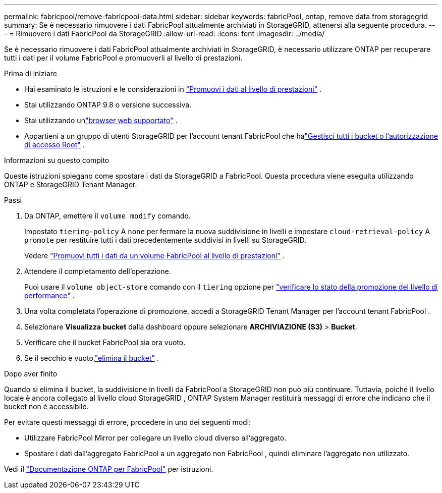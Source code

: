 ---
permalink: fabricpool/remove-fabricpool-data.html 
sidebar: sidebar 
keywords: fabricPool, ontap, remove data from storagegrid 
summary: Se è necessario rimuovere i dati FabricPool attualmente archiviati in StorageGRID, attenersi alla seguente procedura. 
---
= Rimuovere i dati FabricPool da StorageGRID
:allow-uri-read: 
:icons: font
:imagesdir: ../media/


[role="lead"]
Se è necessario rimuovere i dati FabricPool attualmente archiviati in StorageGRID, è necessario utilizzare ONTAP per recuperare tutti i dati per il volume FabricPool e promuoverli al livello di prestazioni.

.Prima di iniziare
* Hai esaminato le istruzioni e le considerazioni in https://docs.netapp.com/us-en/ontap/fabricpool/promote-data-performance-tier-task.html["Promuovi i dati al livello di prestazioni"^] .
* Stai utilizzando ONTAP 9.8 o versione successiva.
* Stai utilizzando unlink:../admin/web-browser-requirements.html["browser web supportato"] .
* Appartieni a un gruppo di utenti StorageGRID per l'account tenant FabricPool che halink:../tenant/tenant-management-permissions.html["Gestisci tutti i bucket o l'autorizzazione di accesso Root"] .


.Informazioni su questo compito
Queste istruzioni spiegano come spostare i dati da StorageGRID a FabricPool.  Questa procedura viene eseguita utilizzando ONTAP e StorageGRID Tenant Manager.

.Passi
. Da ONTAP, emettere il `volume modify` comando.
+
Impostato `tiering-policy` A `none` per fermare la nuova suddivisione in livelli e impostare `cloud-retrieval-policy` A `promote` per restituire tutti i dati precedentemente suddivisi in livelli su StorageGRID.

+
Vedere https://docs.netapp.com/us-en/ontap/fabricpool/promote-all-data-performance-tier-task.html["Promuovi tutti i dati da un volume FabricPool al livello di prestazioni"^] .

. Attendere il completamento dell'operazione.
+
Puoi usare il `volume object-store` comando con il `tiering` opzione per https://docs.netapp.com/us-en/ontap/fabricpool/check-status-performance-tier-promotion-task.html["verificare lo stato della promozione del livello di performance"^] .

. Una volta completata l'operazione di promozione, accedi a StorageGRID Tenant Manager per l'account tenant FabricPool .
. Selezionare *Visualizza bucket* dalla dashboard oppure selezionare *ARCHIVIAZIONE (S3)* > *Bucket*.
. Verificare che il bucket FabricPool sia ora vuoto.
. Se il secchio è vuoto,link:../tenant/deleting-s3-bucket.html["elimina il bucket"] .


.Dopo aver finito
Quando si elimina il bucket, la suddivisione in livelli da FabricPool a StorageGRID non può più continuare.  Tuttavia, poiché il livello locale è ancora collegato al livello cloud StorageGRID , ONTAP System Manager restituirà messaggi di errore che indicano che il bucket non è accessibile.

Per evitare questi messaggi di errore, procedere in uno dei seguenti modi:

* Utilizzare FabricPool Mirror per collegare un livello cloud diverso all'aggregato.
* Spostare i dati dall'aggregato FabricPool a un aggregato non FabricPool , quindi eliminare l'aggregato non utilizzato.


Vedi il https://docs.netapp.com/us-en/ontap/fabricpool/index.html["Documentazione ONTAP per FabricPool"^] per istruzioni.
